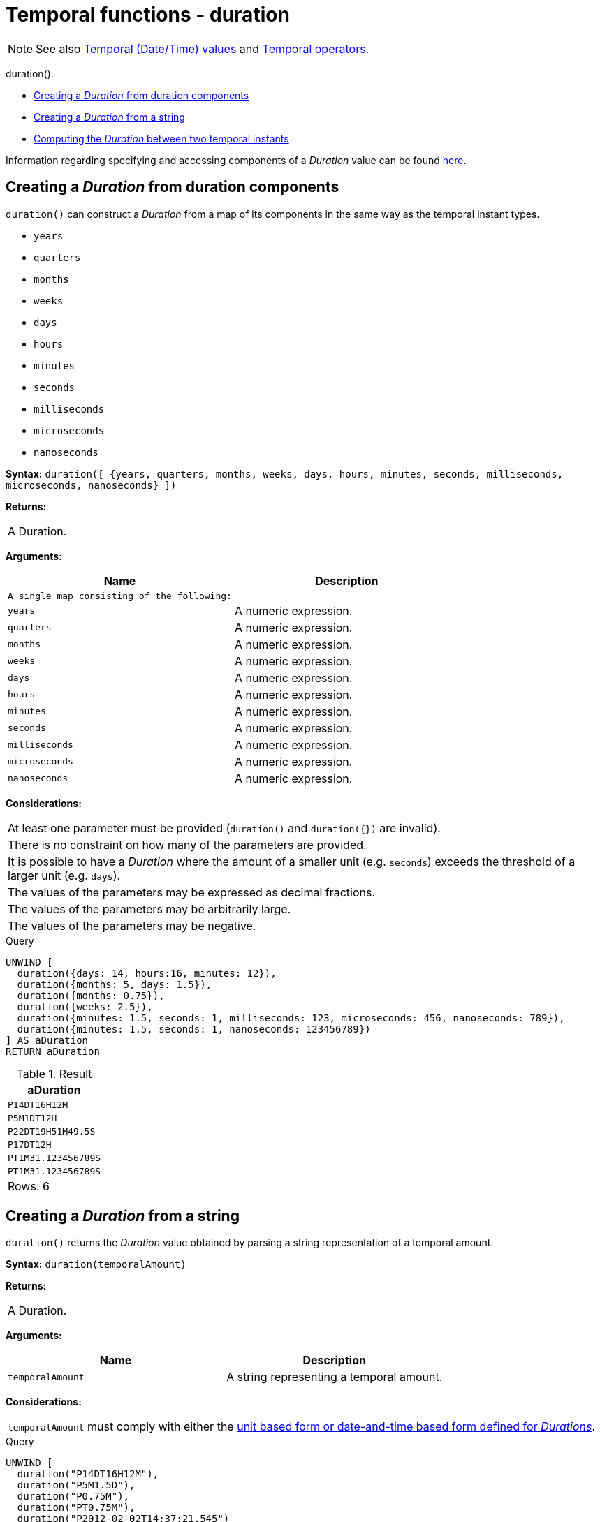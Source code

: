 [[functions-duration]]
= Temporal functions - duration
:description: Cypher provides functions allowing for the creation and manipulation of values for a _Duration_ temporal type. 

[NOTE]
====
See also xref:syntax/temporal.adoc[Temporal (Date/Time) values] and xref:syntax/operators.adoc#query-operators-temporal[Temporal operators].


====


duration():

* xref:functions/temporal/duration.adoc#functions-duration-create-components[Creating a _Duration_ from duration components]
* xref:functions/temporal/duration.adoc#functions-duration-create-string[Creating a _Duration_ from a string]
* xref:functions/temporal/duration.adoc#functions-duration-computing[Computing the _Duration_ between two temporal instants]
      

Information regarding specifying and accessing components of a _Duration_ value can be found xref:syntax/temporal.adoc#cypher-temporal-durations[here].

[[functions-duration-create-components]]
== Creating a _Duration_ from duration components

`duration()` can construct a _Duration_ from a map of its components in the same way as the temporal instant types.

* `years`
* `quarters`
* `months`
* `weeks`
* `days`
* `hours`
* `minutes`
* `seconds`
* `milliseconds`
* `microseconds`
* `nanoseconds`

      

*Syntax:* `duration([ {years, quarters, months, weeks, days, hours, minutes, seconds, milliseconds, microseconds, nanoseconds} ])`

*Returns:*
|===
|
A Duration.
|===


*Arguments:*
[options="header"]
|===
| Name | Description
| `A single map consisting of the following:` | 
| `years` | A numeric expression.
| `quarters` | A numeric expression.
| `months` | A numeric expression.
| `weeks` | A numeric expression.
| `days` | A numeric expression.
| `hours` | A numeric expression.
| `minutes` | A numeric expression.
| `seconds` | A numeric expression.
| `milliseconds` | A numeric expression.
| `microseconds` | A numeric expression.
| `nanoseconds` | A numeric expression.
|===


*Considerations:*
|===
|At least one parameter must be provided (`duration()` and `duration({})` are invalid).
|There is no constraint on how many of the parameters are provided.
|It is possible to have a _Duration_ where the amount of a smaller unit (e.g. `seconds`) exceeds the threshold of a larger unit (e.g. `days`).
|The values of the parameters may be expressed as decimal fractions.
|The values of the parameters may be arbitrarily large.
|The values of the parameters may be negative.
|===


.Query
[source, cypher]
----
UNWIND [
  duration({days: 14, hours:16, minutes: 12}),
  duration({months: 5, days: 1.5}),
  duration({months: 0.75}),
  duration({weeks: 2.5}),
  duration({minutes: 1.5, seconds: 1, milliseconds: 123, microseconds: 456, nanoseconds: 789}),
  duration({minutes: 1.5, seconds: 1, nanoseconds: 123456789})
] AS aDuration
RETURN aDuration
----

.Result
[role="queryresult",options="header,footer",cols="1*<m"]
|===
| +aDuration+
| +P14DT16H12M+
| +P5M1DT12H+
| +P22DT19H51M49.5S+
| +P17DT12H+
| +PT1M31.123456789S+
| +PT1M31.123456789S+
1+d|Rows: 6
|===

ifndef::nonhtmloutput[]
[subs="none"]
++++
<formalpara role="cypherconsole">
<title>Try this query live</title>
<para><database><![CDATA[
none
]]></database><command><![CDATA[
UNWIND [
  duration({days: 14, hours:16, minutes: 12}),
  duration({months: 5, days: 1.5}),
  duration({months: 0.75}),
  duration({weeks: 2.5}),
  duration({minutes: 1.5, seconds: 1, milliseconds: 123, microseconds: 456, nanoseconds: 789}),
  duration({minutes: 1.5, seconds: 1, nanoseconds: 123456789})
] AS aDuration
RETURN aDuration
]]></command></para></formalpara>
++++
endif::nonhtmloutput[]

[[functions-duration-create-string]]
== Creating a _Duration_ from a string

`duration()` returns the _Duration_ value obtained by parsing a string representation of a temporal amount.

*Syntax:* `duration(temporalAmount)`

*Returns:*
|===
|
A Duration.
|===


*Arguments:*
[options="header"]
|===
| Name | Description
| `temporalAmount` | A string representing a temporal amount.
|===


*Considerations:*
|===
|`temporalAmount` must comply with either the xref:syntax/temporal.adoc#cypher-temporal-specifying-durations[unit based form or date-and-time based form defined for _Durations_].
|===


.Query
[source, cypher]
----
UNWIND [
  duration("P14DT16H12M"),
  duration("P5M1.5D"),
  duration("P0.75M"),
  duration("PT0.75M"),
  duration("P2012-02-02T14:37:21.545")
] AS aDuration
RETURN aDuration
----

.Result
[role="queryresult",options="header,footer",cols="1*<m"]
|===
| +aDuration+
| +P14DT16H12M+
| +P5M1DT12H+
| +P22DT19H51M49.5S+
| +PT45S+
| +P2012Y2M2DT14H37M21.545S+
1+d|Rows: 5
|===

ifndef::nonhtmloutput[]
[subs="none"]
++++
<formalpara role="cypherconsole">
<title>Try this query live</title>
<para><database><![CDATA[
none
]]></database><command><![CDATA[
UNWIND [
  duration("P14DT16H12M"),
  duration("P5M1.5D"),
  duration("P0.75M"),
  duration("PT0.75M"),
  duration("P2012-02-02T14:37:21.545")
] AS aDuration
RETURN aDuration
]]></command></para></formalpara>
++++
endif::nonhtmloutput[]

[[functions-duration-computing]]
== Computing the _Duration_ between two temporal instants

`duration()` has sub-functions which compute the _logical difference_ (in days, months, etc) between two temporal instant values:

* `duration.between(a, b)`: Computes the difference in multiple components between instant `a` and instant `b`. This captures month, days, seconds and sub-seconds differences separately.
* `duration.inMonths(a, b)`: Computes the difference in whole months (or quarters or years) between instant `a` and instant `b`. This captures the difference as the total number of months. Any difference smaller than a whole month is disregarded.
* `duration.inDays(a, b)`: Computes the difference in whole days (or weeks) between instant `a` and instant `b`. This captures the difference as the total number of days.  Any difference smaller than a whole day is disregarded.
* `duration.inSeconds(a, b)`: Computes the difference in seconds (and fractions of seconds, or minutes or hours) between instant `a` and instant `b`. This captures the difference as the total number of seconds.


[[functions-duration-between]]
=== duration.between()

`duration.between()` returns the _Duration_ value equal to the difference between the two given instants.

*Syntax:* `duration.between(instant~1~, instant~2~)`

*Returns:*
|===
|
A Duration.
|===


*Arguments:*
[options="header"]
|===
| Name | Description
| `instant~1~` | An expression returning any temporal instant type (_Date_ etc) that represents the starting instant.
| `instant~2~` | An expression returning any temporal instant type (_Date_ etc) that represents the ending instant.
|===


*Considerations:*
|===
|If `instant~2~` occurs earlier than `instant~1~`, the resulting _Duration_ will be negative.
|If `instant~1~` has a time component and `instant~2~` does not, the time component of `instant~2~` is assumed to be midnight, and vice versa.
|If `instant~1~` has a time zone component and `instant~2~` does not, the time zone component of `instant~2~` is assumed to be the same as that of `instant~1~`, and vice versa.
|If `instant~1~` has a date component and `instant~2~` does not, the date component of `instant~2~` is assumed to be the same as that of `instant~1~`, and vice versa.
|===


.Query
[source, cypher]
----
UNWIND [
  duration.between(date("1984-10-11"), date("1985-11-25")),
  duration.between(date("1985-11-25"), date("1984-10-11")),
  duration.between(date("1984-10-11"), datetime("1984-10-12T21:40:32.142+0100")),
  duration.between(date("2015-06-24"), localtime("14:30")),
  duration.between(localtime("14:30"), time("16:30+0100")),
  duration.between(localdatetime("2015-07-21T21:40:32.142"), localdatetime("2016-07-21T21:45:22.142")),
  duration.between(datetime({year: 2017, month: 10, day: 29, hour: 0, timezone: 'Europe/Stockholm'}), datetime({year: 2017, month: 10, day: 29, hour: 0, timezone: 'Europe/London'}))
] AS aDuration
RETURN aDuration
----

.Result
[role="queryresult",options="header,footer",cols="1*<m"]
|===
| +aDuration+
| +P1Y1M14D+
| +P-1Y-1M-14D+
| +P1DT21H40M32.142S+
| +PT14H30M+
| +PT2H+
| +P1YT4M50S+
| +PT1H+
1+d|Rows: 7
|===

ifndef::nonhtmloutput[]
[subs="none"]
++++
<formalpara role="cypherconsole">
<title>Try this query live</title>
<para><database><![CDATA[
none
]]></database><command><![CDATA[
UNWIND [
  duration.between(date("1984-10-11"), date("1985-11-25")),
  duration.between(date("1985-11-25"), date("1984-10-11")),
  duration.between(date("1984-10-11"), datetime("1984-10-12T21:40:32.142+0100")),
  duration.between(date("2015-06-24"), localtime("14:30")),
  duration.between(localtime("14:30"), time("16:30+0100")),
  duration.between(localdatetime("2015-07-21T21:40:32.142"), localdatetime("2016-07-21T21:45:22.142")),
  duration.between(datetime({year: 2017, month: 10, day: 29, hour: 0, timezone: 'Europe/Stockholm'}), datetime({year: 2017, month: 10, day: 29, hour: 0, timezone: 'Europe/London'}))
] AS aDuration
RETURN aDuration
]]></command></para></formalpara>
++++
endif::nonhtmloutput[]

[[functions-duration-inmonths]]
=== duration.inMonths()

`duration.inMonths()` returns the _Duration_ value equal to the difference in whole months, quarters or years between the two given instants.

*Syntax:* `duration.inMonths(instant~1~, instant~2~)`

*Returns:*
|===
|
A Duration.
|===


*Arguments:*
[options="header"]
|===
| Name | Description
| `instant~1~` | An expression returning any temporal instant type (_Date_ etc) that represents the starting instant.
| `instant~2~` | An expression returning any temporal instant type (_Date_ etc) that represents the ending instant.
|===


*Considerations:*
|===
|If `instant~2~` occurs earlier than `instant~1~`, the resulting _Duration_ will be negative.
|If `instant~1~` has a time component and `instant~2~` does not, the time component of `instant~2~` is assumed to be midnight, and vice versa.
|If `instant~1~` has a time zone component and `instant~2~` does not, the time zone component of `instant~2~` is assumed to be the same as that of `instant~1~`, and vice versa.
|If `instant~1~` has a date component and `instant~2~` does not, the date component of `instant~2~` is assumed to be the same as that of `instant~1~`, and vice versa.
|Any difference smaller than a whole month is disregarded.
|===


.Query
[source, cypher]
----
UNWIND [
  duration.inMonths(date("1984-10-11"), date("1985-11-25")),
  duration.inMonths(date("1985-11-25"), date("1984-10-11")),
  duration.inMonths(date("1984-10-11"), datetime("1984-10-12T21:40:32.142+0100")),
  duration.inMonths(date("2015-06-24"), localtime("14:30")),
  duration.inMonths(localdatetime("2015-07-21T21:40:32.142"), localdatetime("2016-07-21T21:45:22.142")),
  duration.inMonths(datetime({year: 2017, month: 10, day: 29, hour: 0, timezone: 'Europe/Stockholm'}), datetime({year: 2017, month: 10, day: 29, hour: 0, timezone: 'Europe/London'}))
] AS aDuration
RETURN aDuration
----

.Result
[role="queryresult",options="header,footer",cols="1*<m"]
|===
| +aDuration+
| +P1Y1M+
| +P-1Y-1M+
| +PT0S+
| +PT0S+
| +P1Y+
| +PT0S+
1+d|Rows: 6
|===

ifndef::nonhtmloutput[]
[subs="none"]
++++
<formalpara role="cypherconsole">
<title>Try this query live</title>
<para><database><![CDATA[
none
]]></database><command><![CDATA[
UNWIND [
  duration.inMonths(date("1984-10-11"), date("1985-11-25")),
  duration.inMonths(date("1985-11-25"), date("1984-10-11")),
  duration.inMonths(date("1984-10-11"), datetime("1984-10-12T21:40:32.142+0100")),
  duration.inMonths(date("2015-06-24"), localtime("14:30")),
  duration.inMonths(localdatetime("2015-07-21T21:40:32.142"), localdatetime("2016-07-21T21:45:22.142")),
  duration.inMonths(datetime({year: 2017, month: 10, day: 29, hour: 0, timezone: 'Europe/Stockholm'}), datetime({year: 2017, month: 10, day: 29, hour: 0, timezone: 'Europe/London'}))
] AS aDuration
RETURN aDuration
]]></command></para></formalpara>
++++
endif::nonhtmloutput[]

[[functions-duration-indays]]
=== duration.inDays()

`duration.inDays()` returns the _Duration_ value equal to the difference in whole days or weeks between the two given instants.

*Syntax:* `duration.inDays(instant~1~, instant~2~)`

*Returns:*
|===
|
A Duration.
|===


*Arguments:*
[options="header"]
|===
| Name | Description
| `instant~1~` | An expression returning any temporal instant type (_Date_ etc) that represents the starting instant.
| `instant~2~` | An expression returning any temporal instant type (_Date_ etc) that represents the ending instant.
|===


*Considerations:*
|===
|If `instant~2~` occurs earlier than `instant~1~`, the resulting _Duration_ will be negative.
|If `instant~1~` has a time component and `instant~2~` does not, the time component of `instant~2~` is assumed to be midnight, and vice versa.
|If `instant~1~` has a time zone component and `instant~2~` does not, the time zone component of `instant~2~` is assumed to be the same as that of `instant~1~`, and vice versa.
|If `instant~1~` has a date component and `instant~2~` does not, the date component of `instant~2~` is assumed to be the same as that of `instant~1~`, and vice versa.
|Any difference smaller than a whole day is disregarded.
|===


.Query
[source, cypher]
----
UNWIND [
  duration.inDays(date("1984-10-11"), date("1985-11-25")),
  duration.inDays(date("1985-11-25"), date("1984-10-11")),
  duration.inDays(date("1984-10-11"), datetime("1984-10-12T21:40:32.142+0100")),
  duration.inDays(date("2015-06-24"), localtime("14:30")),
  duration.inDays(localdatetime("2015-07-21T21:40:32.142"), localdatetime("2016-07-21T21:45:22.142")),
  duration.inDays(datetime({year: 2017, month: 10, day: 29, hour: 0, timezone: 'Europe/Stockholm'}), datetime({year: 2017, month: 10, day: 29, hour: 0, timezone: 'Europe/London'}))
] AS aDuration
RETURN aDuration
----

.Result
[role="queryresult",options="header,footer",cols="1*<m"]
|===
| +aDuration+
| +P410D+
| +P-410D+
| +P1D+
| +PT0S+
| +P366D+
| +PT0S+
1+d|Rows: 6
|===

ifndef::nonhtmloutput[]
[subs="none"]
++++
<formalpara role="cypherconsole">
<title>Try this query live</title>
<para><database><![CDATA[
none
]]></database><command><![CDATA[
UNWIND [
  duration.inDays(date("1984-10-11"), date("1985-11-25")),
  duration.inDays(date("1985-11-25"), date("1984-10-11")),
  duration.inDays(date("1984-10-11"), datetime("1984-10-12T21:40:32.142+0100")),
  duration.inDays(date("2015-06-24"), localtime("14:30")),
  duration.inDays(localdatetime("2015-07-21T21:40:32.142"), localdatetime("2016-07-21T21:45:22.142")),
  duration.inDays(datetime({year: 2017, month: 10, day: 29, hour: 0, timezone: 'Europe/Stockholm'}), datetime({year: 2017, month: 10, day: 29, hour: 0, timezone: 'Europe/London'}))
] AS aDuration
RETURN aDuration
]]></command></para></formalpara>
++++
endif::nonhtmloutput[]

[[functions-duration-inseconds]]
=== duration.inSeconds()

`duration.inSeconds()` returns the _Duration_ value equal to the difference in seconds and fractions of seconds, or minutes or hours, between the two given instants.

*Syntax:* `duration.inSeconds(instant~1~, instant~2~)`

*Returns:*
|===
|
A Duration.
|===


*Arguments:*
[options="header"]
|===
| Name | Description
| `instant~1~` | An expression returning any temporal instant type (_Date_ etc) that represents the starting instant.
| `instant~2~` | An expression returning any temporal instant type (_Date_ etc) that represents the ending instant.
|===


*Considerations:*
|===
|If `instant~2~` occurs earlier than `instant~1~`, the resulting _Duration_ will be negative.
|If `instant~1~` has a time component and `instant~2~` does not, the time component of `instant~2~` is assumed to be midnight, and vice versa.
|If `instant~1~` has a time zone component and `instant~2~` does not, the time zone component of `instant~2~` is assumed to be the same as that of `instant~1~`, and vice versa.
|If `instant~1~` has a date component and `instant~2~` does not, the date component of `instant~2~` is assumed to be the same as that of `instant~1~`, and vice versa.
|===


.Query
[source, cypher]
----
UNWIND [
  duration.inSeconds(date("1984-10-11"), date("1984-10-12")),
  duration.inSeconds(date("1984-10-12"), date("1984-10-11")),
  duration.inSeconds(date("1984-10-11"), datetime("1984-10-12T01:00:32.142+0100")),
  duration.inSeconds(date("2015-06-24"), localtime("14:30")),
  duration.inSeconds(datetime({year: 2017, month: 10, day: 29, hour: 0, timezone: 'Europe/Stockholm'}), datetime({year: 2017, month: 10, day: 29, hour: 0, timezone: 'Europe/London'}))
] AS aDuration
RETURN aDuration
----

.Result
[role="queryresult",options="header,footer",cols="1*<m"]
|===
| +aDuration+
| +PT24H+
| +PT-24H+
| +PT25H32.142S+
| +PT14H30M+
| +PT1H+
1+d|Rows: 5
|===

ifndef::nonhtmloutput[]
[subs="none"]
++++
<formalpara role="cypherconsole">
<title>Try this query live</title>
<para><database><![CDATA[
none
]]></database><command><![CDATA[
UNWIND [
  duration.inSeconds(date("1984-10-11"), date("1984-10-12")),
  duration.inSeconds(date("1984-10-12"), date("1984-10-11")),
  duration.inSeconds(date("1984-10-11"), datetime("1984-10-12T01:00:32.142+0100")),
  duration.inSeconds(date("2015-06-24"), localtime("14:30")),
  duration.inSeconds(datetime({year: 2017, month: 10, day: 29, hour: 0, timezone: 'Europe/Stockholm'}), datetime({year: 2017, month: 10, day: 29, hour: 0, timezone: 'Europe/London'}))
] AS aDuration
RETURN aDuration
]]></command></para></formalpara>
++++
endif::nonhtmloutput[]

